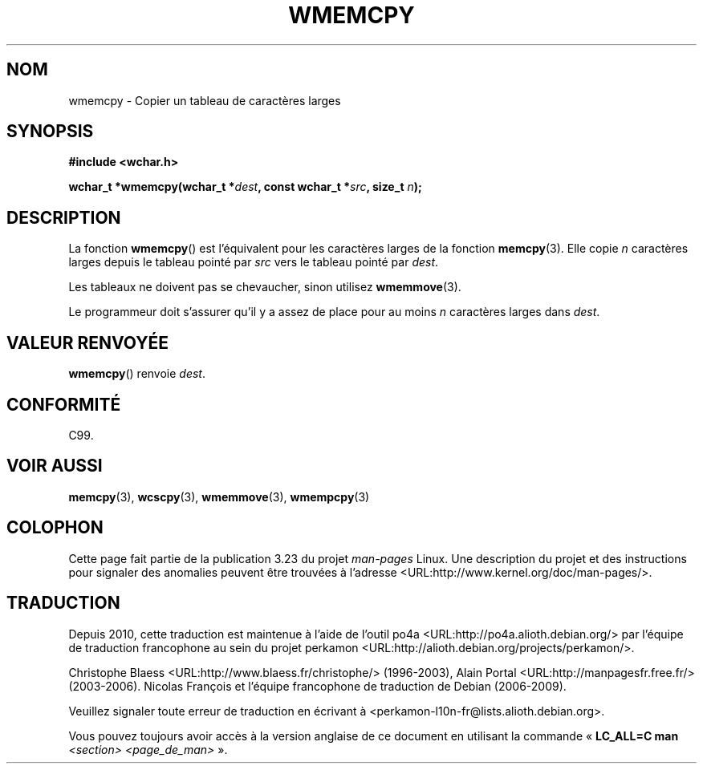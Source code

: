 .\" Copyright (c) Bruno Haible <haible@clisp.cons.org>
.\"
.\" This is free documentation; you can redistribute it and/or
.\" modify it under the terms of the GNU General Public License as
.\" published by the Free Software Foundation; either version 2 of
.\" the License, or (at your option) any later version.
.\"
.\" References consulted:
.\"   GNU glibc-2 source code and manual
.\"   Dinkumware C library reference http://www.dinkumware.com/
.\"   OpenGroup's Single Unix specification http://www.UNIX-systems.org/online.html
.\"   ISO/IEC 9899:1999
.\"
.\"*******************************************************************
.\"
.\" This file was generated with po4a. Translate the source file.
.\"
.\"*******************************************************************
.TH WMEMCPY 3 "25 juillet 1999" GNU "Manuel du programmeur Linux"
.SH NOM
wmemcpy \- Copier un tableau de caractères larges
.SH SYNOPSIS
.nf
\fB#include <wchar.h>\fP
.sp
\fBwchar_t *wmemcpy(wchar_t *\fP\fIdest\fP\fB, const wchar_t *\fP\fIsrc\fP\fB, size_t \fP\fIn\fP\fB);\fP
.fi
.SH DESCRIPTION
La fonction \fBwmemcpy\fP() est l'équivalent pour les caractères larges de la
fonction \fBmemcpy\fP(3). Elle copie \fIn\fP caractères larges depuis le tableau
pointé par \fIsrc\fP vers le tableau pointé par \fIdest\fP.
.PP
Les tableaux ne doivent pas se chevaucher, sinon utilisez \fBwmemmove\fP(3).
.PP
Le programmeur doit s'assurer qu'il y a assez de place pour au moins \fIn\fP
caractères larges dans \fIdest\fP.
.SH "VALEUR RENVOYÉE"
\fBwmemcpy\fP() renvoie \fIdest\fP.
.SH CONFORMITÉ
C99.
.SH "VOIR AUSSI"
\fBmemcpy\fP(3), \fBwcscpy\fP(3), \fBwmemmove\fP(3), \fBwmempcpy\fP(3)
.SH COLOPHON
Cette page fait partie de la publication 3.23 du projet \fIman\-pages\fP
Linux. Une description du projet et des instructions pour signaler des
anomalies peuvent être trouvées à l'adresse
<URL:http://www.kernel.org/doc/man\-pages/>.
.SH TRADUCTION
Depuis 2010, cette traduction est maintenue à l'aide de l'outil
po4a <URL:http://po4a.alioth.debian.org/> par l'équipe de
traduction francophone au sein du projet perkamon
<URL:http://alioth.debian.org/projects/perkamon/>.
.PP
Christophe Blaess <URL:http://www.blaess.fr/christophe/> (1996-2003),
Alain Portal <URL:http://manpagesfr.free.fr/> (2003-2006).
Nicolas François et l'équipe francophone de traduction de Debian\ (2006-2009).
.PP
Veuillez signaler toute erreur de traduction en écrivant à
<perkamon\-l10n\-fr@lists.alioth.debian.org>.
.PP
Vous pouvez toujours avoir accès à la version anglaise de ce document en
utilisant la commande
«\ \fBLC_ALL=C\ man\fR \fI<section>\fR\ \fI<page_de_man>\fR\ ».
